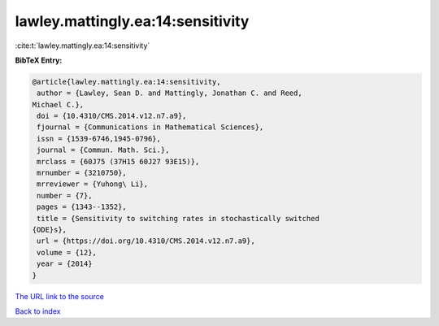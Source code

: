 lawley.mattingly.ea:14:sensitivity
==================================

:cite:t:`lawley.mattingly.ea:14:sensitivity`

**BibTeX Entry:**

.. code-block:: bibtex

   @article{lawley.mattingly.ea:14:sensitivity,
    author = {Lawley, Sean D. and Mattingly, Jonathan C. and Reed,
   Michael C.},
    doi = {10.4310/CMS.2014.v12.n7.a9},
    fjournal = {Communications in Mathematical Sciences},
    issn = {1539-6746,1945-0796},
    journal = {Commun. Math. Sci.},
    mrclass = {60J75 (37H15 60J27 93E15)},
    mrnumber = {3210750},
    mrreviewer = {Yuhong\ Li},
    number = {7},
    pages = {1343--1352},
    title = {Sensitivity to switching rates in stochastically switched
   {ODE}s},
    url = {https://doi.org/10.4310/CMS.2014.v12.n7.a9},
    volume = {12},
    year = {2014}
   }

`The URL link to the source <ttps://doi.org/10.4310/CMS.2014.v12.n7.a9}>`__


`Back to index <../By-Cite-Keys.html>`__
